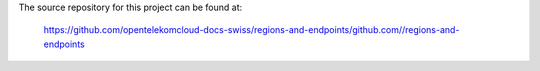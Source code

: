 The source repository for this project can be found at:

   https://github.com/opentelekomcloud-docs-swiss/regions-and-endpoints/github.com//regions-and-endpoints
